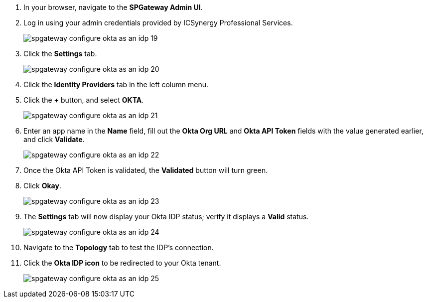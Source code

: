 :imagesdir: http://support.icsynergy.com/wp-content/uploads/spgw-imgs/


. In your browser, navigate to the *SPGateway Admin UI*.
. Log in using your admin credentials provided by ICSynergy Professional Services.
+
image::spgateway-configure-okta-as-an-idp-19.png[]
+
. Click the *Settings* tab.
+
image::spgateway-configure-okta-as-an-idp-20.png[]
+
. Click the *Identity Providers* tab in the left column menu.
. Click the *+* button, and select *OKTA*.
+
image::spgateway-configure-okta-as-an-idp-21.png[]
+
. Enter an app name in the *Name* field, fill out the *Okta Org URL* and *Okta API Token* fields with the value generated earlier, and click *Validate*.
+
image::spgateway-configure-okta-as-an-idp-22.png[]
+
. Once the Okta API Token is validated, the *Validated* button will turn green.
. Click *Okay*.
+
image::spgateway-configure-okta-as-an-idp-23.png[]
+
. The *Settings* tab will now display your Okta IDP status; verify it displays a *Valid* status.
+
image::spgateway-configure-okta-as-an-idp-24.png[]
+
. Navigate to the *Topology* tab to test the IDP's connection.
. Click the *Okta IDP icon* to be redirected to your Okta tenant.
+
image::spgateway-configure-okta-as-an-idp-25.png[]
